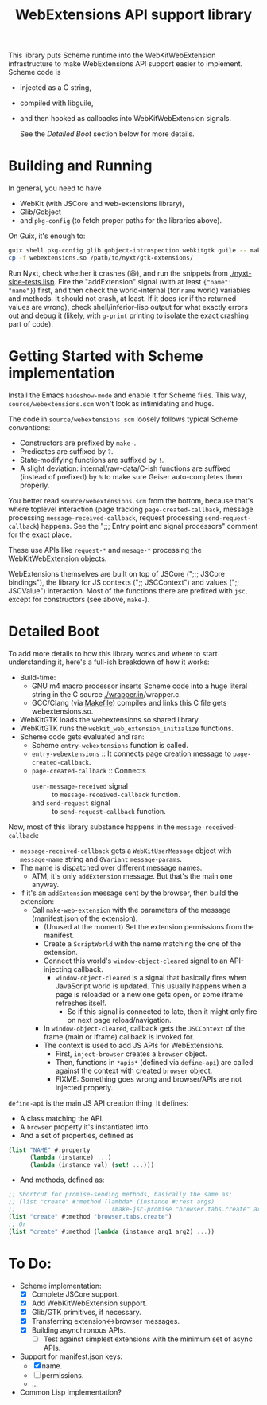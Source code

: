 #+TITLE:WebExtensions API support library

This library puts Scheme runtime into the WebKitWebExtension infrastructure to make WebExtensions API support easier to implement. Scheme code is
- injected as a C string,
- compiled with libguile,
- and then hooked as callbacks into WebKitWebExtension signals.

  See the [[Detailed Boot]] section below for more details.

* Building and Running

In general, you need to have
- WebKit (with JSCore and web-extensions library),
- Glib/Gobject
- and =pkg-config= (to fetch proper paths for the libraries above).

On Guix, it's enough to:
#+begin_src sh
  guix shell pkg-config glib gobject-introspection webkitgtk guile -- make
  cp -f webextensions.so /path/to/nyxt/gtk-extensions/
#+end_src

Run Nyxt, check whether it crashes (😃), and run the snippets from [[./nyxt-side-tests.lisp]]. Fire the "addExtension" signal (with at least ={"name": "name"}=) first, and then check the world-internal (for =name= world) variables and methods. It should not crash, at least. If it does (or if the returned values are wrong), check shell/inferior-lisp output for what exactly errors out and debug it (likely, with =g-print= printing to isolate the exact crashing part of code).

* Getting Started with Scheme implementation

Install the Emacs =hideshow-mode= and enable it for Scheme files. This way, =source/webextensions.scm= won't look as intimidating and huge.

The code in =source/webextensions.scm= loosely follows typical Scheme conventions:
- Constructors are prefixed by =make-=.
- Predicates are suffixed by =?=.
- State-modifying functions are suffixed by =!=.
- A slight deviation: internal/raw-data/C-ish functions are suffixed (instead of prefixed) by =%= to make sure Geiser auto-completes them properly.

You better read =source/webextensions.scm= from the bottom, because that's where toplevel interaction (page tracking =page-created-callback=, message processing =message-received-callback=, request processing =send-request-callback=) happens. See the ";;; Entry point and signal processors" comment for the exact place.

These use APIs like =request-*= and =mesage-*= processing the WebKitWebExtension objects.

WebExtensions themselves are built on top of JSCore (";;; JSCore bindings"), the library for JS contexts (";; JSCContext") and values (";; JSCValue") interaction. Most of the functions there are prefixed with =jsc=, except for constructors (see above, =make-=).

* Detailed Boot

To add more details to how this library works and where to start understanding it, here's a full-ish breakdown of how it works:
- Build-time:
  - GNU m4 macro processor inserts Scheme code into a huge literal string in the C source [[./wrapper.in]]/wrapper.c.
  - GCC/Clang (via [[./makefile][Makefile]]) compiles and links this C file gets webextensions.so.
- WebKitGTK loads the webextensions.so shared library.
- WebKitGTK runs the =webkit_web_extension_initialize= functions.
- Scheme code gets evaluated and ran:
  - Scheme =entry-webextensions= function is called.
  - =entry-webextensions= :: It connects page creation message to =page-created-callback=.
  - =page-created-callback= :: Connects
    - =user-message-received= signal :: to =message-received-callback= function.
    - and =send-request= signal :: to =send-request-callback= function.

Now, most of this library substance happens in the =message-received-callback=:
- =message-received-callback= gets a =WebKitUserMessage= object with =message-name= string and =GVariant= =message-params=.
- The name is dispatched over different message names.
  - ATM, it's only =addExtension= message. But that's the main one anyway.
- If it's an =addExtension= message sent by the browser, then build the extension:
  - Call =make-web-extension= with the parameters of the message (manifest.json of the extension).
    - (Unused at the moment) Set the extension permissions from the manifest.
    - Create a =ScriptWorld= with the name matching the one of the extension.
    - Connect this world's =window-object-cleared= signal to an API-injecting callback.
      - =window-object-cleared= is a signal that basically fires when JavaScript world is updated. This usually happens when a page is reloaded or a new one gets open, or some iframe refreshes itself.
        - So if this signal is connected to late, then it might only fire on next page reload/navigation.
    - In =window-object-cleared=, callback gets the =JSCContext= of the frame (main or iframe) callback is invoked for.
    - The context is used to add JS APIs for WebExtensions.
      - First, =inject-browser= creates a =browser= object.
      - Then, functions in =*apis*= (defined via =define-api=) are called against the context with created =browser= object.
      - FIXME: Something goes wrong and browser/APIs are not injected properly.

=define-api= is the main JS API creation thing. It defines:
- A class matching the API.
- A =browser= property it's instantiated into.
- And a set of properties, defined as
#+begin_src scheme
  (list "NAME" #:property
        (lambda (instance) ...)
        (lambda (instance val) (set! ...)))
#+end_src
- And methods, defined as:
#+begin_src scheme
  ;; Shortcut for promise-sending methods, basically the same as:
  ;; (list "create" #:method (lambda* (instance #:rest args)
  ;;                           (make-jsc-promise "browser.tabs.create" args)))
  (list "create" #:method "browser.tabs.create")
  ;; Or
  (list "create" #:method (lambda (instance arg1 arg2) ...))
#+end_src


* To Do:
- Scheme implementation:
  - [X] Complete JSCore support.
  - [X] Add WebKitWebExtension support.
  - [X] Glib/GTK primitives, if necessary.
  - [X] Transferring extension<->browser messages.
  - [X] Building asynchronous APIs.
    - [ ] Test against simplest extensions with the minimum set of async APIs.
- Support for manifest.json keys:
  - [X] name.
  - [ ] permissions.
  - ...
- Common Lisp implementation?
